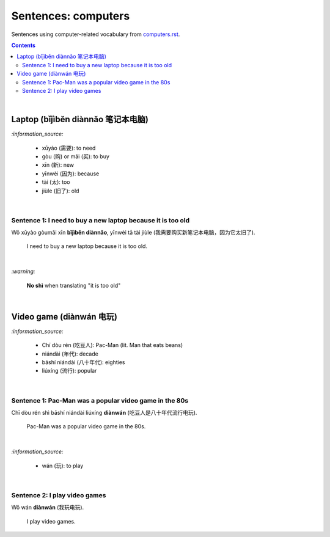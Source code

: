 ====================
Sentences: computers
====================
Sentences using computer-related vocabulary from `computers.rst`_.

.. contents:: **Contents**
   :depth: 3
   :local:
   :backlinks: top
   
|
   
Laptop (bǐjìběn diànnǎo 笔记本电脑)
=================================
`:information_source:`

   - xūyào (需要): to need
   - gòu (购) or mǎi (买): to buy
   - xīn (新): new
   - yīnwèi (因为): because
   - tài (太): too
   - jiùle (旧了): old

|

Sentence 1: I need to buy a new laptop because it is too old
------------------------------------------------------------

| Wǒ xūyào gòumǎi xīn **bǐjìběn diànnǎo**, yīnwèi tā tài jiùle (我需要购买新笔记本电脑，因为它太旧了).

   I need to buy a new laptop because it is too old.

|

`:warning:`

   **No shì** when translating "it is too old"

|

Video game (diànwán 电玩)
========================
`:information_source:`

   - Chī dòu rén (吃豆人): Pac-Man (lit. Man that eats beans)
   - niándài (年代): decade
   - bāshí niándài (八十年代): eighties
   - liúxíng (流行): popular
   
|

Sentence 1: Pac-Man was a popular video game in the 80s
-------------------------------------------------------

| Chī dòu rén shì bāshí niándài liúxíng **diànwán** (吃豆人是八十年代流行电玩).

   Pac-Man was a popular video game in the 80s.

|

`:information_source:`

   - wán (玩): to play
   
|

Sentence 2: I play video games
------------------------------

| Wǒ wán **diànwán** (我玩电玩).

  I play video games.


.. URLs

.. _computers.rst: ./../computers.rst
